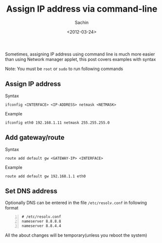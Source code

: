 #+TITLE: Assign IP address via command-line
#+DATE: <2012-03-24>
#+AUTHOR: Sachin
#+EMAIL: iclcoolster@gmail.com
#+OPTIONS: ':nil *:t -:t ::t <:t H:3 \n:nil ^:t arch:headline
#+OPTIONS: author:t c:nil creator:comment d:(not "LOGBOOK") date:t
#+OPTIONS: e:t email:nil f:t inline:t num:t p:nil pri:nil stat:t
#+OPTIONS: tags:t tasks:t tex:t timestamp:t toc:t todo:t |:t
#+CREATOR: Emacs 24.4.1 (Org mode 8.2.10)
#+DESCRIPTION:
#+EXCLUDE_TAGS: noexport
#+KEYWORDS:
#+LANGUAGE: en
#+SELECT_TAGS: export

Sometimes, assigning IP address using command line is much more easier
than using Network manager applet, this post covers examples with
syntax

Note: You must be =root= or =sudo= to run following commands

** Assign IP address
   Syntax
   #+BEGIN_SRC sh nil
     ifconfig <INTERFACE> <IP-ADDRESS> netmask <NETMASK>
   #+END_SRC

   Example
   #+BEGIN_SRC sh nil
     ifconfig eth0 192.168.1.11 netmask 255.255.255.0
   #+END_SRC

** Add gateway/route
   Syntax
   #+BEGIN_SRC sh nil
     route add default gw <GATEWAY-IP> <INTERFACE>
   #+END_SRC

   Example
   #+BEGIN_SRC sh nil
     route add default gw 192.168.1.1 eth0
   #+END_SRC

** Set DNS address
   Optionally DNS can be entered in the file =/etc/resolv.conf= in
   following format

   #+BEGIN_SRC text -n
     # /etc/resolv.conf
     nameserver 8.8.8.8
     nameserver 8.8.4.4
   #+END_SRC

All the about changes will be temporary(unless you reboot the system)
